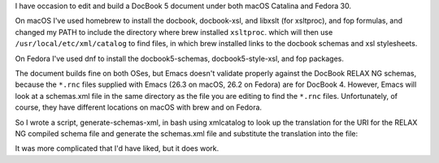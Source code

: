 .. title: Getting nxml-mode in emacs to validate DocBook 5 documents
.. slug: getting-nxml-mode-in-emacs-to-validate-docbook-5-documents
.. date: 2019-11-05 20:32:24 UTC-05:00
.. tags: DocBook 5,Emacs,Fedora,macOS
.. category: computers
.. link: 
.. description: 
.. type: text

I have occasion to edit and build a DocBook 5 document under both
macOS Catalina and Fedora 30.

On macOS I've used homebrew to install the docbook, docbook-xsl, and
libxslt (for xsltproc), and fop formulas, and changed my PATH to
include the directory where brew installed ``xsltproc``. which will then
use ``/usr/local/etc/xml/catalog`` to find files, in which brew installed
links to the docbook schemas and xsl stylesheets.

On Fedora I've used dnf to install the docbook5-schemas,
docbook5-style-xsl, and fop packages.

The document builds fine on both OSes, but Emacs doesn't validate
properly against the DocBook RELAX NG schemas, because the ``*.rnc`` files
supplied with Emacs (26.3 on macOS, 26.2 on Fedora) are for DocBook 4.
However, Emacs will look at a schemas.xml file in the same directory
as the file you are editing to find the ``*.rnc`` files.  Unfortunately,
of course, they have different locations on macOS with brew and on
Fedora.

So I wrote a script, generate-schemas-xml, in bash using xmlcatalog to
look up the translation for the URI for the RELAX NG compiled schema
file and generate the schemas.xml file and substitute the translation
into the file:

.. listing:: generate-schemas-xml bash

It was more complicated that I'd have liked, but it does work.
